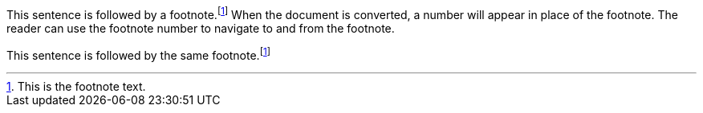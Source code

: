 This sentence is followed by a footnote.footnote:fn-1[This is the footnote text.]
When the document is converted, a number will appear in place of the footnote.
The reader can use the footnote number to navigate to and from the footnote.

This sentence is followed by the same footnote.footnote:fn-1[]
